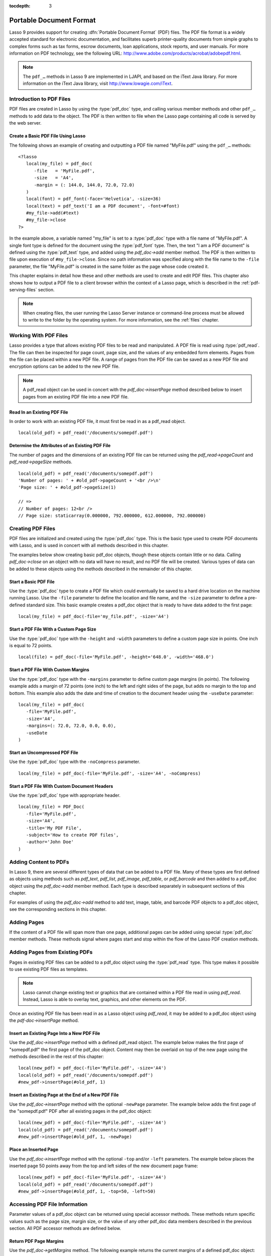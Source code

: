 :tocdepth: 3

.. _pdf:

************************
Portable Document Format
************************

Lasso 9 provides support for creating :dfn:`Portable Document Format` (PDF)
files. The PDF file format is a widely accepted standard for electronic
documentation, and facilitates superb printer-quality documents from simple
graphs to complex forms such as tax forms, escrow documents, loan applications,
stock reports, and user manuals. For more information on PDF technology, see the
following URL: `<http://www.adobe.com/products/acrobat/adobepdf.html>`_.

.. note::
   The ``pdf_…`` methods in Lasso 9 are implemented in LJAPI, and based on the
   iText Java library. For more information on the iText Java library, visit
   `<http://www.lowagie.com/iText>`_.


Introduction to PDF Files
=========================

PDF files are created in Lasso by using the :type:`pdf_doc` type, and calling
various member methods and other ``pdf_…`` methods to add data to the object.
The PDF is then written to file when the Lasso page containing all code is
served by the web server.


Create a Basic PDF File Using Lasso
-----------------------------------

The following shows an example of creating and outputting a PDF file named
"MyFile.pdf" using the ``pdf_…`` methods::

   <?lasso
      local(my_file) = pdf_doc(
         -file   = 'MyFile.pdf',
         -size   = 'A4',
         -margin = (: 144.0, 144.0, 72.0, 72.0)
      )
      local(font) = pdf_font(-face='Helvetica', -size=36)
      local(text) = pdf_text('I am a PDF document', -font=#font)
      #my_file->add(#text)
      #my_file->close
   ?>

In the example above, a variable named "my_file" is set to a :type:`pdf_doc`
type with a file name of "MyFile.pdf". A single font type is defined for the
document using the :type:`pdf_font` type. Then, the text "I am a PDF document"
is defined using the :type:`pdf_text` type, and added using the `pdf_doc->add`
member method. The PDF is then written to file upon execution of
``#my_file->close``. Since no path information was specified along with the file
name to the ``-file`` parameter, the file "MyFile.pdf" is created in the same
folder as the page whose code created it.

This chapter explains in detail how these and other methods are used to create
and edit PDF files. This chapter also shows how to output a PDF file to a client
browser within the context of a Lasso page, which is described in the
:ref:`pdf-serving-files` section.

.. note::
   When creating files, the user running the Lasso Server instance or
   command-line process must be allowed to write to the folder by the operating
   system. For more information, see the :ref:`files` chapter.


Working With PDF Files
======================

Lasso provides a type that allows existing PDF files to be read and manipulated.
A PDF file is read using :type:`pdf_read`. The file can then be inspected for
page count, page size, and the values of any embedded form elements. Pages from
the file can be placed within a new PDF file. A range of pages from the PDF file
can be saved as a new PDF file and encryption options can be added to the new
PDF file.

.. type:: pdf_read
.. method:: pdf_read(-file::string, -password::string= ?)

   Reads an existing PDF file into an object. Requires one parameter ``-file``
   which specifies the name of the PDF file to be read. Optional ``-password``
   parameter specifies the owner's password for the file.

.. member:: pdf_read->pageCount()::integer

   Returns the number of pages in the file.

.. member:: pdf_read->pageSize(page::integer= ?)::staticarray

   Returns the size of a page in the file as a staticarray of width and height.
   Optional integer parameter specifies which page in the PDF to return the size
   of and defaults to the first page.

.. member:: pdf_read->getHeaders()::map
.. member:: pdf_read->getHeaders(name::string)

   Returns a map of header elements from the PDF file, or the value for a
   specified header name.

.. member:: pdf_read->fieldNames()::array

   Returns an array of form elements embedded in the PDF file.

.. member:: pdf_read->fieldType(name::string)

   Returns the type of a single form element. Requires one parameter which is
   the name of the field element to be inspected. Types include "Checkbox",
   "Combobox", "List", "PushButton", "RadioButton", "Text", and "Signature".

.. member:: pdf_read->fieldValue(name::string)

   Returns the value of a single form element. Requires one parameter which is
   the name of the field element to be inspected.

.. member:: pdf_read->setFieldValue(\
         field::string, \
         value::string, \
         -display::string= ?\
      )

   Sets the value of a single form element. Requires two parameters: the name of
   a form element and a new value for the element. Optional ``-display``
   parameter specifies a display string for the element.

.. member:: pdf_read->importFDF(file::string, -noFields= ?, -noComments= ?)
.. member:: pdf_read->importFDF(data::bytes, -noFields= ?, -noComments= ?)

   Merges an FDF file into the current PDF file. Any form elements within the
   file will be populated with the values from the FDF file. Accepts a parameter
   that specifies the path to the FDF file. Alternately, accepts a bytes object
   containing the file data. Optional ``-noFields`` and ``-noComments``
   parameters prevent either fields or comments from being merged.

.. member:: pdf_read->exportFDF(path::string= ?)

   Exports an FDF file from the current PDF file. The FDF file will contain
   values for each of the form elements in the PDF file. If a parameter is
   specified then the FDF file will be written to that path. Otherwise, a byte
   object containing the data for the FDF file will be returned.

.. member:: pdf_read->javaScript()

   Returns the global document JavaScript action for the current PDF file.

.. member:: pdf_read->addJavaScript(script::string)

   Adds a JavaScript action to the current PDF file.

.. member:: pdf_read->save(\
         file::string, \
         -encryptStrong=false, \
         -permissions='', \
         -userPassword='', \
         -ownerPassword=''\
      )

   Saves a copy of the current PDF file. Requires one parameter which specifies
   the path to the file where the PDF file should be saved. Also accepts
   ``-userPassword``, ``-ownerPassword``, ``-encryptStrong``, and
   ``-permissions`` parameters. See the descriptions in the following
   documentation on the :type:`pdf_doc` type for more information about these
   parameters.

.. member:: pdf_read->setPageRange(to::string)

   Selects a range of pages to save into a new PDF file. Multiple ranges can be
   specified separated by commas. Ranges take the form "4-10" to specify a start
   and end page number. Optional "e" or "o" prefixes specify to only select even
   or odd pages. Optional "|bang| " prefix specifies a range of pages that
   should not be included. For example, "o4-10" would select the pages 5, 7, and
   9 while "1-10,!2-9" would select the pages 1 and 10.

.. note::
   A pdf_read object can be used in concert with the `pdf_doc->insertPage`
   method described below to insert pages from an existing PDF file into a new
   PDF file.

.. |bang| unicode:: 0x21
   :trim:


Read In an Existing PDF File
----------------------------

In order to work with an existing PDF file, it must first be read in as a
pdf_read object. ::

   local(old_pdf) = pdf_read('/documents/somepdf.pdf')


Determine the Attributes of an Existing PDF File
------------------------------------------------

The number of pages and the dimensions of an existing PDF file can be returned
using the `pdf_read->pageCount` and `pdf_read->pageSize` methods. ::

   local(old_pdf) = pdf_read('/documents/somepdf.pdf')
   'Number of pages: ' + #old_pdf->pageCount + '<br />\n'
   'Page size: ' + #old_pdf->pageSize(1)

   // =>
   // Number of pages: 12<br />
   // Page size: staticarray(0.000000, 792.000000, 612.000000, 792.000000)


Creating PDF Files
==================

PDF files are initialized and created using the :type:`pdf_doc` type. This is
the basic type used to create PDF documents with Lasso, and is used in concert
with all methods described in this chapter.

.. type:: pdf_doc
.. method:: pdf_doc(...)

   Initializes a PDF file. Uses optional parameters that set the basic
   specifications for the file being created. Data is added to the object using
   member methods, which are described throughout this chapter. The table below
   outlines the optional parameters that can be passed to a `pdf_doc` creator
   method.

   :param -file:
      Defines the file name and path of the PDF file. If omitted, the PDF
      file is created in RAM (see the :ref:`pdf-serving-files` section for more
      information). If a file name is specified without a folder path, the file
      is created in the same location as the Lasso page containing the ``pdf_…``
      methods.
   :param -size:
      Define the page size of the file. Values for this parameter are standard
      print sizes, and can be "A0", "A1", "A2", "A3", "A4", "A5", "A6", "A7",
      "A8", "A9", "A10", "B0", "B1", "B2", "B3", "B4", "B5", "ARCH_A", "ARCH_B",
      "ARCH_C", "ARCH_D", "ARCH_E", "FLSA", "FLSE", "HALFLETTER", "LEDGER",
      "LEGAL", "LETTER", "NOTE", and "TABLOID". Defaults to "A4". Optional.
   :param -height:
      Defines a custom page height for the file. Accepts an integer value which
      represents the size in points. This can be used in combination with the
      ``-width`` parameter instead of the ``-size`` parameter. Optional.
   :param -width:
      Defines a custom page width for the file. Requires an integer value which
      represents the size in points. This can be used in combination with the
      ``-height`` parameter instead of the ``-size`` parameter. Optional.
   :param -margins:
      Defines the margin size for the page. Requires an array of four decimal
      values which define the left, right, top, and bottom margins for the page
      ( :samp:`{left}, {right}, {top}, {bottom}` ). Optional.
   :param -color:
      Defines the initial text color of the PDF file. Requires a hex color
      string. Defaults to "#000000" if not specified. Optional.
   :param -useDate:
      Adds the current date and time to the document header. Optional.
   :param -noCompress:
      Produces a PDF without compression to allow PDF code to be viewed. PDF
      files are compressed by default if not used. Optional.
   :param -pageNo:
      Sets the starting page number for the PDF file. Requires an integer value,
      which is the page number of the first page. Optional.
   :param -pageHeader:
      Sets text that will be displayed at the top of each page in the PDF.
      Requires a text string as a value. Optional.
   :param 'Header'='Content':
      Adds defined document headers to the PDF file. ``'Header'`` is replaced
      with the name of the document header (e.g. ``Title``, ``Author``), and
      ``'Content'`` is replaced with the header value. Optional.
   :param -userPassword:
      Specifies a password that will be required to open the resulting PDF in a
      reader application including Adobe Reader, Preview, etc. The file will be
      encrypted if this parameter is specified. Optional.
   :param -ownerPassword:
      Specifies a password that will be required to open the resulting PDF in
      an editor including Acrobat Pro, Lasso's ``pdf_read`` type, etc. The file
      will be encrypted if this parameter is specified. Optional.
   :param -encryptStrong:
      If specified then strong 128-bit encryption is used rather than 40-bit
      encryption. Note, encryption will only be performed if either
      ``-userPassword`` or ``-ownerPassword`` is specified. Optional.
   :param -permissions:
      A comma-delimited list of permissions for the PDF file. Values include
      "Print", "Modify", "Copy", or "Annotate". Four additional options are
      available only if ``-encryptStrong`` is used: "FillIn", "Assemble",
      "ScreenReader", and "DegradedPrint". Optional.

The examples below show creating basic pdf_doc objects, though these objects
contain little or no data. Calling `pdf_doc->close` on an object with no data
will have no result, and no PDF file will be created. Various types of data can
be added to these objects using the methods described in the remainder of this
chapter.


Start a Basic PDF File
----------------------

Use the :type:`pdf_doc` type to create a PDF file which could eventually be
saved to a hard drive location on the machine running Lasso. Use the ``-file``
parameter to define the location and file name, and the ``-size`` parameter to
define a pre-defined standard size. This basic example creates a pdf_doc object
that is ready to have data added to the first page::

   local(my_file) = pdf_doc(-file='my_file.pdf', -size='A4')


Start a PDF File With a Custom Page Size
----------------------------------------

Use the :type:`pdf_doc` type with the ``-height`` and ``-width`` parameters to
define a custom page size in points. One inch is equal to 72 points. ::

   local(file) = pdf_doc(-file='MyFile.pdf', -height='648.0', -width='468.0')


Start a PDF File With Custom Margins
------------------------------------

Use the :type:`pdf_doc` type with the ``-margins`` parameter to define custom
page margins (in points). The following example adds a margin of 72 points (one
inch) to the left and right sides of the page, but adds no margin to the top and
bottom. This example also adds the date and time of creation to the document
header using the ``-useDate`` parameter::

   local(my_file) = pdf_doc(
      -file='MyFile.pdf',
      -size='A4',
      -margins=(: 72.0, 72.0, 0.0, 0.0),
      -useDate
   )


Start an Uncompressed PDF File
------------------------------

Use the :type:`pdf_doc` type with the ``-noCompress`` parameter. ::

   local(my_file) = pdf_doc(-file='MyFile.pdf', -size='A4', -noCompress)


Start a PDF File With Custom Document Headers
---------------------------------------------

Use the :type:`pdf_doc` type with appropriate header. ::

   local(my_file) = PDF_Doc(
      -file='MyFile.pdf',
      -size='A4',
      -title='My PDF File',
      -subject='How to create PDF files',
      -author='John Doe'
   )


Adding Content to PDFs
======================

In Lasso 9, there are several different types of data that can be added to a PDF
file. Many of these types are first defined as objects using methods such as
`pdf_text`, `pdf_list`, `pdf_image`, `pdf_table`, or `pdf_barcode` and then
added to a pdf_doc object using the `pdf_doc->add` member method. Each type is
described separately in subsequent sections of this chapter.

.. member:: pdf_doc->add(elm, ...)

   Adds a PDF content object to a file. This can be used to add pdf_text,
   pdf_list, pdf_image, pdf_table, or pdf_barcode objects. If no position
   information is specified then the object is added to the flow of the page,
   otherwise it is drawn at the specified location. Requires one parameter,
   which is the object to be added. Optional parameters are described below.

   :param -align:
      Sets the alignment of the object in the page (``'Left'``, ``'Center'``, or
      ``'Right'``). Defaults to "Left". Works only for ``pdf_image`` and
      ``pdf_barcode`` objects. Optional.
   :param -wrap:
      Keyword parameter specifies that text should flow around the embedded
      object. Works only for ``pdf_image`` and ``pdf_barcode`` objects.
      Optional.
   :param -left:
      Specifies the placement of the object relative to the left side of the
      document. Requires a decimal value, which is the placement offset in
      points. Works only for ``pdf_image`` and ``pdf_barcode`` objects.
      Optional.
   :param -top:
      Specifies the placement of the object relative to the top of the document.
      Requires a decimal value, which is the placement offset in points. Works
      only for ``pdf_image`` and ``pdf_barcode`` objects. Optional.
   :param -height:
      Scales the object to the specified height. Requires a decimal value which
      is the desired object height in points. Works only for ``pdf_image`` and
      ``pdf_barcode`` objects. Optional.
   :param -width:
      Scales the object to the specified width. Requires a decimal value which
      is the desired object width in points. Works only for ``pdf_image`` and
      ``pdf_barcode`` objects. Optional.

For examples of using the `pdf_doc->add` method to add text, image, table, and
barcode PDF objects to a pdf_doc object, see the corresponding sections in this
chapter.

.. member:: pdf_doc->getVerticalPosition()

   Returns the current vertical position where text will next be inserted on the
   page.


Adding Pages
============

If the content of a PDF file will span more than one page, additional pages can
be added using special :type:`pdf_doc` member methods. These methods signal
where pages start and stop within the flow of the Lasso PDF creation methods.

.. member:: pdf_doc->addPage()

   Adds additional blank pages to the pdf_doc object. When used, this method
   ends in the current page and starts a new page. Note that a new page will not
   be added if there is no content on the current page.

   The following example ends a preceding page, and starts a new page::

      #my_file->add('Thus, ends the discussion on page 1.')
      #my_file->addPage
      #my_file->add('On page 2, we will discuss something else.')

.. member:: pdf_doc->addChapter(text::string, -number::integer, -hideNumber= ?)
.. member:: pdf_doc->addChapter(text::pdf_text, -number::integer, -hideNumber= ?)

   Adds a page with a named chapter title (and bookmark) to a pdf_doc object.
   Requires a text string or pdf_text object as a parameter, which specifies the
   chapter title. An additional ``-number`` parameter sets an integer chapter
   number for the chapter. An optional ``-hideNumber`` parameter specifies that
   no number will be shown.

   The following example adds a page with the text "30. Important Chapter" to
   the pdf_doc object with a defined chapter number of 30::

      #my_file->addChapter(pdf_text('Important Chapter'), -number=30)

.. member:: pdf_doc->setPageNumber(page::integer)

   Sets a page number for a new page. Requires an integer value.

   The following example sets a page number of 5 for the current page::

      #my_file->setPageNumber(5)

.. member:: pdf_doc->getPageNumber()::integer

   Returns the current page number.

   The following example returns a page number of 1 when used within the first
   page of the file::

      #my_file->getPageNumber
      // => 1


Adding Pages from Existing PDFs
===============================

Pages in existing PDF files can be added to a pdf_doc object using the
:type:`pdf_read` type. This type makes it possible to use existing PDF files
as templates.

.. note::
   Lasso cannot change existing text or graphics that are contained within a PDF
   file read in using `pdf_read`. Instead, Lasso is able to overlay text,
   graphics, and other elements on the PDF.

Once an existing PDF file has been read in as a Lasso object using `pdf_read`,
it may be added to a pdf_doc object using the `pdf-doc->insertPage` method.

.. member:: pdf_doc->insertPage(pdf::pdf_read, number::integer, ...)

   Inserts a page from a pdf_read object into a pdf_doc object. Requires a
   reference to a pdf_read object, followed by a comma and the number of the
   page to insert. This method has many optional parameters for specifying how
   an existing page should be inserted into a pdf_doc object. These parameters
   are explained below.

   :param -newPage:
      Keyword parameter specifying that the new page should be appended at the
      end of the file. Otherwise the page is drawn over the first page in
      the ``pdf_doc`` object by default.
   :param -top:
      If the page being inserted is shorter than the current pages in the
      ``pdf_doc`` object, this parameter may be used to specify the offset of
      the new page from the top of the current page frame in points.
   :param -left:
      If the page being inserted is not as wide the current pages in the
      ``pdf_doc`` object, this parameter may be used to specify the offset of
      the new page from the left of the current page frame in points.
   :param -width:
      Scales the inserted page by width. Requires either a point width value, or
      a percentage string (e.g. '50%').
   :param -height:
      Scales the inserted page by height. Requires either a point height value,
      or a percentage string (e.g. '50%').


Insert an Existing Page Into a New PDF File
-------------------------------------------

Use the `pdf_doc->insertPage` method with a defined pdf_read object. The example
below makes the first page of "somepdf.pdf" the first page of the pdf_doc
object. Content may then be overlaid on top of the new page using the methods
described in the rest of this chapter::

   local(new_pdf) = pdf_doc(-file='MyFile.pdf', -size='A4')
   local(old_pdf) = pdf_read('/documents/somepdf.pdf')
   #new_pdf->insertPage(#old_pdf, 1)


Insert an Existing Page at the End of a New PDF File
----------------------------------------------------

Use the `pdf_doc->insertPage` method with the optional ``-newPage`` parameter.
The example below adds the first page of the "somepdf.pdf" PDF after all
existing pages in the pdf_doc object::

   local(new_pdf) = pdf_doc(-file='MyFile.pdf', -size='A4')
   local(old_pdf) = pdf_read('/documents/somepdf.pdf')
   #new_pdf->insertPage(#old_pdf, 1, -newPage)


Place an Inserted Page
----------------------

Use the `pdf_doc->insertPage` method with the optional ``-top`` and/or ``-left``
parameters. The example below places the inserted page 50 points away from the
top and left sides of the new document page frame::

   local(new_pdf) = pdf_doc(-file='MyFile.pdf', -size='A4')
   local(old_pdf) = pdf_read('/documents/somepdf.pdf')
   #new_pdf->insertPage(#old_pdf, 1, -top=50, -left=50)


Accessing PDF File Information
==============================

Parameter values of a pdf_doc object can be returned using special accessor
methods. These methods return specific values such as the page size, margin
size, or the value of any other pdf_doc data members described in the previous
section. All PDF accessor methods are defined below.

.. member:: pdf_doc->getMargins()::staticarray

   Returns the current page margins as a staticarray :samp:`(: {left, right,
   top, bottom})`.

.. member:: pdf_doc->getSize()::staticarray

   Returns the current page size as a staticarray of width and height point
   values :samp:`(: {width, height})`.

.. member:: pdf_doc->getColor()::string

   Returns the current color as a hex string.

.. member:: pdf_doc->getHeaders()

   Returns all document headers as a map object in the form
   ``map('header1'='content1', 'header2'='content2', ...)``.

.. member:: pdf_doc->setFont(font::pdf_font)

   Sets a font for all following text. The value is a pdf_font object.


Return PDF Page Margins
-----------------------

Use the `pdf_doc->getMargins` method. The following example returns the current
margins of a defined pdf_doc object::

   #my_file->getMargins
   // => staticarray(72.0, 72.0, 72.0, 72.0)


Return PDF Page Size
--------------------

Use the `pdf_doc->getSize` method. The following example returns the current
sizes of a defined pdf_doc object::

   #my_file->getSize
   // => staticarray(595, 842)


Return PDF Base Font Color
--------------------------

Use the `pdf_doc->getColor` method. The following example returns the base font
color of a defined pdf_doc object::

   #my_file->getColor
   // => #333333


Saving PDF Files
================

Once a pdf_doc object has been filled with the desired content, the
`pdf_doc->close` method must be used to signal that the PDF file is finished and
is ready to be written to file or served to a visitor's browser.

.. member:: pdf_doc->close()

   Closes a pdf_doc object and commits it to file after all desired data has
   been added to it. Additional data may not be added to the specified object
   after this method is called.


Close a PDF File
----------------

Use the `pdf_doc->close` method after all desired modifications have been
performed on the pdf_doc object. ::

   local(my_file) = pdf_doc(
      -file='MyFile.pdf',
      -size='A4',
      -margins=(: 144.0, 144.0, 72.0, 72.0)
   )
   local(font) = pdf_font(-face='Helvetica', -size=36)
   local(text) = pdf_text('I am a PDF document', -font=#font)
   #my_file->add(#text)
   #my_file->close


.. _pdf-creating-text-content:

Creating Text Content
=====================

Text content is the most basic type of data within a PDF file. PDF text is first
defined as a pdf_text object, and then added to a pdf_doc object using the
`pdf_doc->add` method.

A pdf_text object may be positioned within the current PDF page using the
``-left`` and ``-top`` parameters of the `pdf_doc->add` method. Otherwise, if no
positioning parameters are specified, the text will be added to the top left
corner of the page by default.


.. _pdf-using-fonts:

Using Fonts
-----------

Before adding text, it is important to first define the font and style for the
text to determine how it will appear. This is done using the :type:`pdf_font`
type.

.. type:: pdf_font
.. method:: pdf_font(\
      -face= ?, \
      -file= ?, \
      -size= ?, \
      -color= ?, \
      -encoding::string= ?, \
      -embed= ?\
   )

   Stores all the specifications for a font style. This includes font family,
   size, style, and color. Parameters are used with the `pdf_font` creator
   method that define the font family, size, color, and specifications. The
   following parameters may be used with the `pdf_font` creator method.

   :param -face:
      Specifies the font by its family name. Allowed font names are "Courier",
      "Courier-Bold", "Courier-Oblique", "Courier-BoldOblique", "Helvetica",
      "Helvetica-Bold", "Helvetica-Oblique", "Helvetica-BoldOblique", "Symbol",
      "Times-Roman", "Times-Bold", "Times-Italic", "Times-BoldItalic", and
      "ZapfDingbats". Optional.
   :param -file:
      Uses a font from a local font file. The file name and path to the font
      must be specified (e.g. "/Fonts/Courier.ttf"). This parameter may be used
      instead of the ``-face`` parameter. Optional.
   :param -size:
      Sets the font size in points. Requires an integer point value as a
      parameter (e.g. "14"). Optional.
   :param -color:
      Sets the font color. Requires a hex color string as a parameter (e.g
      "#550000"). Defaults to "#000000" if not specified. Optional.
   :param -encoding:
      Sets the desired font encoding. The font encoding defaults to "CP1252" if
      not specified. TrueType fonts can be asked to return an array of supported
      encodings via the ``pdf_font->getSupportedEncodings`` method. Optional.
   :param -embed:
      Embeds the fonts used within the PDF file as opposed to relying on the
      client PDF reader for font information. Optional.

The following examples show how to set variables as pdf_font objects that define
the font styles to be used with a pdf_text object.


Set a Basic Font Style
^^^^^^^^^^^^^^^^^^^^^^

Set a variable as a pdf_font object. The following example sets a font style to
be a standard "Helvetica" font with a size of "14" points. The font color is
also set to green::

   local(my_font) = pdf_font(-face='Helvetica', -size=14, -color='#005500')

Individual parameters may be viewed and changed in a pdf_font object using
:type:`pdf_font` member methods. These parameters are most useful for retrieving
and setting information about a pdf_font object that was defined using the
``-file`` parameter, and are summarized below.

.. member:: pdf_font->setFace(face::string)

   Changes the font face of the pdf_font object to one of the allowed font
   names.

.. member:: pdf_font->setColor(color::string)
.. member:: pdf_font->setColor(color::pdf_color)

   Changes the font color of the pdf_font object.

.. member:: pdf_font->setSize(size::integer)

   Changes the font size of the pdf_font object.

.. member:: pdf_font->setEncoding(encoding::string)

   Changes the encoding of the pdf_font object.

.. member:: pdf_font->setUnderline(on::boolean=true)

   Sets or unsets the pdf_font object style to underlined.

.. member:: pdf_font->setBold(on::boolean=true)

   Sets or unsets the pdf_font object style to bold.

.. member:: pdf_font->setItalic(on::boolean=true)

   Sets or unsets the pdf_font object style to italic.

.. member:: pdf_font->getFace()

   Returns the current font face of a pdf_font object.

.. member:: pdf_font->getColor()

   Returns the current font color of a pdf_font object.

.. member:: pdf_font->getSize()

   Returns the current font size of a pdf_font object.

.. member:: pdf_font->getEncoding()

   Returns the current encoding of a pdf_font object.

.. member:: pdf_font->getPSFontName()

   Returns the exact PostScript font name of the current font of a pdf_font
   object, e.g. "AdobeCorIDMinBd".

.. member:: pdf_font->isTrueType()

   Returns "true" if the current font is a TrueType font.

.. member:: pdf_font->getSupportedEncodings()

   Returns an array of all supported encodings for a current TrueType font face,
   e.g. "array('1252 Latin 1','1253 Greek')".

.. member:: pdf_font->getFullFontName()

   Returns the full TrueType name of the current font of a pdf_font object (e.g.
   "Comic Sans", "MS Negreta").

.. member:: pdf_font->textWidth(text::string)

   Returns an integer value representing how wide (in pixels) the text would be
   using the current pdf_font object. Requires a string value that is the text
   for which the width is desired.


Change a Font Face
^^^^^^^^^^^^^^^^^^

Use the `pdf_font->setFace` method. The following example sets a defined
pdf_font object to a standard "Courier" font::

   #my_font->setFace('Courier')


Change a Font Color
^^^^^^^^^^^^^^^^^^^

Use the `pdf_font->setColor` method. The following example sets a defined
pdf_font object to the color red::

   #my_font->setColor('#990000')


Underline a Font
^^^^^^^^^^^^^^^^

Use the `pdf_font->setUnderline` method. The following example sets a predefined
pdf_font object to use an underlined style::

   #my_font->setUnderline


Return a Font Face
^^^^^^^^^^^^^^^^^^

Use the `pdf_font->getFace` method. The following example returns the current
font face of a defined pdf_font object::

   #my_font->getFace
   // => Courier


Return a Font Encoding
^^^^^^^^^^^^^^^^^^^^^^

Use the `pdf_font->getEncoding` method. The following example returns the
encoding of the current font face of a defined pdf_font object::

   #my_font->getEncoding
   // => Cp1252


Adding Text
-----------

PDF text content is constructed using the :type:`pdf_text` type, which is then
added to a pdf_doc object using the `pdf_doc->add` method. The `pdf_text`
constructor method and parameters are described below.

.. type:: pdf_text
.. method:: pdf_text(text::string, ...)

   Creates a text object to be added to a pdf_doc object. The constructor method
   requires the text string to be added to the PDF file as the first parameter.
   Optional parameters are listed below.

   :param -type:
      Specifies the text type. This can be "Chunk", "Phrase", or "Paragraph".
      Different parameters are available for each of these types, as described
      below. Defaults to the "Paragraph" type if no ``-type`` parameter is
      specified. Optional.
   :param -color:
      Sets the font color. Requires a hex color string as a parameter (e.g.
      "#550000"). Defaults to "#000000" if not specified. Optional.
   :param -backgroundColor:
      Sets the text background color. Require a hex color string as a parameter
      (e.g. "#550000"). Optional.
   :param -underline:
      Keyword parameter underlines the text. Optional.
   :param -textRise:
      Sets the baseline shift for superscript. Requires a decimal value that
      specifies the text rise in points. Optional.
   :param -font:
      Sets the font for the specified text. The value is a ``pdf_font`` object,
      which is described in the :ref:`pdf-using-fonts` section. The font
      defaults to the current inherited font if no ``-font`` parameter is
      specified. Optional.
   :param -anchor:
      Links the specified text to a URL. The value of the parameter is the URL
      string (e.g. :ref:`!http://www.example.com`). Optional.
   :param -name:
      Sets the name of an anchor destination within a page. The value of the
      parameter is the anchor name (e.g. "Name" ). Optional.
   :param -goTo:
      Links the specified text to a local anchor destination to go to. The value
      of the parameter is the local anchor name (e.g. "Name"). Optional.
   :param -file:
      Links the specified text to a PDF file. The value of the parameter is a
      PDF file name (e.g. "Somefile.pdf"). The ``-goTo`` parameter can be used
      concurrently to specify an anchor name within the destination file.
      Optional.
   :param -leading:
      Sets the leading space in points (the space above each line of text),
      requires a decimal value. For "Phrase" and "Paragraph" types only.
   :param -align:
      Sets the alignment of the text in the page (``'Left'``, ``'Center'``, or
      ``'Right'``). Optional.
   :param -indentLeft:
      Sets the left indent of the text object. Requires a decimal value which is
      the number of points to indent the text. Optional. Available for
      "Paragraph" types only.
   :param -indentRight:
      Sets the right indent of the text object. Requires a decimal value which
      is the number of points to indent the text. Optional. Available for
      "Paragraph" types only.

The following examples show how to add text to a defined PDF variable named
"my_file" that has been initialized previously using the `pdf_doc` method.


Add a Chunk of Text
^^^^^^^^^^^^^^^^^^^

Use the :type:`pdf_text` type with the ``-type='Chunk'`` parameter. The
following example adds the text "LassoSoft" to the pdf_doc object with a
predefined font. The text is positioned in the top left corner of the page by
default::

   local(text) = pdf_text('LassoSoft', -type='Chunk', -Font=#my_font)
   #my_file->add(#text)


Add a Paragraph of Text
^^^^^^^^^^^^^^^^^^^^^^^

Use the :type:`pdf_text` type with the ``-type='Paragraph'`` parameter. The
following example adds three sentences of text to the pdf_doc object with a
predefined font::

   local(text) = pdf_text(
      'The mysterious file cabinet in orbit has been successfully lassoed. The \
         file cabinet had been traveling at a velocity of 300 meters per \
         second. Top scientists suspect that the cabinet had been in orbit for \
         some time.',
      -type='Paragraph',
      -font=#my_font,
      -leading=10.0,
      -indentLeft=20.0
   )
   #my_file->add(#text)


Add a Linked Phrase
^^^^^^^^^^^^^^^^^^^

Use the :type:`pdf_text` type with the ``-anchor`` parameter. The following
example adds the text "Click here to go somewhere" to the pdf_doc object with a
predefined font, and links the phrase to :ref:`!http://www.example.com`::

   local(text) = pdf_text(
      'Click here to go somewhere',
      -type='Chunk',
      -font=#my_font,
      -anchor='http://www.example.com',
      -underline
   )
   #my_file->add(#text, -left=100.0, -top=100.0)


Adding Floating Text
--------------------

Instead of adding text to the flow of the page, text can also be positioned on a
page using the `pdf_doc->drawText` method. The `pdf_doc->drawText` method
accepts coordinates that allow the text to be placed at an absolute position on
the page.

.. member:: pdf_doc->drawText(text::string, \
      -font= ?, \
      -alignment= ?, \
      -leading::decimal= ?, \
      -rotate::decimal= ?, \
      -left::integer= ?, \
      -top::integer= ?, \
      -width::integer= ?, \
      -height::integer= ?\
   )

   Adds specified text that is positioned on a page using point coordinates. An
   optional ``-leading`` parameter (decimal value) sets the text leading space
   in points (the space above each line of the text). A ``-left`` parameter
   specifies the placement of the left side of the text from the left side of
   the page in points, and a ``-top`` parameter specifies the placement of the
   bottom of the image from the bottom of the page in points (decimal value).

   .. note::
      The `pdf_doc->drawText` method is a graphics operation. It relies on the
      fill color set using the `pdf_doc->setColor` method. The color of the
      ``-font`` parameter will not be recognized.


Add Floating Text
^^^^^^^^^^^^^^^^^

Use the `pdf_doc->drawText` method. The following example adds the text "Some
floating text" to the pdf_doc object with a predefined font at the coordinates
specified in the ``-top`` and ``-left`` parameters. The coordinates represent
the distance in points from the lower and left sides of the page::

    #my_file->drawText('Some floating text',
      -font=#my_font,
      -left=144.0,
      -top=480.0
   )


Adding Lists
------------

A list of items can be constructed using the :type:`pdf_list` type, which can be
added to a pdf_doc object. The `pdf_list` constructor method and parameters are
described below.

.. type:: pdf_list
.. method:: pdf_list(...)

   Creates a list object to be added to a pdf_doc object. Text list items are
   added to this object using the `pdf_list->add` method. Optional parameters
   for this object are described in the table below.

   :param -format:
      Specifies whether the list is numbered, lettered, or bulleted. Requires a
      value of ``'Number'``, ``'Letter'``, ``'Bullet'``. Defaults to
      "Bullet" if no ``-format`` parameter is specified. Optional.
   :param -bullet:
      Specifies a custom character to use as the bullet character. Requires a
      character as a parameter (e.g. ``'x'``). Defaults to the empty string if
      not specified. Optional.
   :param -indent:
      Sets the space between the bullet and the list item. Requires a decimal or
      integer parameter which is the width of the indentation in points.
      Optional.
   :param -font:
      Sets the font for the specified text. The value is a `pdf_font` object,
      which is described in the :ref:`pdf-using-fonts` section. The font
      defaults to the current inherited font if no ``-font`` parameter is
      specified.
   :param -align:
      Sets the alignment of the list in the page (``'Left'``, ``'Center'``, or
      ``'Right'``). Optional.
   :param -color:
      Sets the font color. Requires a hex color string as a parameter (e.g
      ``'#550000'``). Defaults to "#000000" if not used. Optional.
   :param -backgroundColor:
      Sets the text background color. Require a hex color string as a parameter
      (e.g. ``'#550000'``). Optional.
   :param -leading:
      Sets the list leading space in points (the space above
      each line of text), requires a decimal value. Optional.

.. member:: pdf_list->add(text::string)
.. member:: pdf_list->add(text::pdf_text)

   Add objects to the list. Requires a text string or a pdf_text object as a
   parameter.


Add a Numbered List
^^^^^^^^^^^^^^^^^^^

Use the :type:`pdf_list` type with the ``-format='Number'`` parameter to define
the list, and the `pdf_list->add` method to add items to the list. The example
below creates a numbered list with three items::

   local(list) = pdf_list(-format='Number', -align='Center', -font=#my_font)
   #list->add('This is item one')
   #list->add('This is item two')
   #list->add('This is item three')
   #my_file->add(#list)


Add a Bulleted List
^^^^^^^^^^^^^^^^^^^

Use the :type:`pdf_list` type with the ``-format='Bullet'`` parameter to define
the list, and the `pdf_list->add` method to add items to the list. The example
below adds a bulleted list with four items, where a hyphen (``-``) is used as
the bullet character::

   local(list) = pdf_list(-format='Bullet', -bullet='-', -font=#my_font)
   #list->add('This is item one')
   #list->add('This is item two')
   #list->add('This is item three')
   #list->add('This is item four')
   #my_file->add(#list)


Special Characters
------------------

When adding text to a pdf_doc object, special characters can be used to
designate lines breaks, tabs, and more. These characters are summarized in the
table below.

.. tabularcolumns:: |l|L|

.. _pdf-special-characters:

.. table:: Special Characters

   ========= ===================================================================
   Character Description
   ========= ===================================================================
   ``\n``    Line break (OS X and Linux)
   ``\r\n``  Line break (Windows)
   ``\t``    Tab
   ``\"``    Double quote
   ``\'``    Single quote
   ``\\``    Backslash
   ========= ===================================================================


Use Special Characters in a Text String
^^^^^^^^^^^^^^^^^^^^^^^^^^^^^^^^^^^^^^^

The following example shows how to use special characters within a pdf_doc text
object::

   #my_file->add('\\ \t \'Single Quotes\', \"Double Quotes\" ')


Creating and Using Forms
========================

Forms can be created in PDF files for submitting information to a website. PDF
forms use the same attributes as HTML forms, making them useful for submitting
information to a website in place of an HTML form. This section describes how to
create form elements within a PDF file, and also how PDF forms can be used to
submit data to a Lasso-enabled database.

.. note::
   Due to the iText implementation of PDF support in Lasso 9, PDF files created
   may contain only one form.


Creating Forms
--------------

Form elements are created in pdf_doc objects using :type:`pdf_doc` form member
methods which are described below.

.. member:: pdf_doc->addTextField(\
      name::string, \
      value::string, \
      -left, \
      -top, \
      -width, \
      -height, \
      -font= ?\
   )

   Adds a text field to a form. Requires the first parameter to specify the name
   of the text field, and the second parameter to specify the default value
   entered. An optional ``-font`` parameter can be used to specify a pdf_font
   object for the font of the text.

.. member:: pdf_doc->addPasswordField(\
      name::string, \
      value::string, \
      -left, \
      -top, \
      -width, \
      -height, \
      -font= ?\
   )

   Adds a password field to a form. Requires the first parameter to specify the
   name of the password field, and the second parameter to specify the default
   value entered. An optional ``-font`` parameter can be used to specify a
   pdf_font object for the font of the text.

.. member:: pdf_doc->addTextArea(\
      name::string, \
      value::string, \
      -left, \
      -top, \
      -width, \
      -height, \
      -font= ?\
   )

   Adds a text area to a form. Requires the first parameter to specify the name
   of the text area, and the second parameter to specify the default value
   entered. An optional ``-font`` parameter can be used to specify a pdf_font
   object for the font of the text.

.. member:: pdf_doc->addCheckBox(\
      name::string, \
      value::string, \
      -left, \
      -top, \
      -width, \
      -height, \
      -checked::boolean= ?\
   )

   Adds a checkbox to a form. Requires the first parameter to specify the name
   of the checkbox, and the second parameter to specify the value for the
   checkbox. An optional ``-checked`` parameter specifies that the checkbox is
   checked by default.

.. member:: pdf_doc->addRadioGroup(name::string)

   Adds a radio button group to a form. Requires a parameter specifying the name
   of the radio button group. Radio buttons must be assigned to the group using
   the `pdf_doc->addRadioButton` method.

.. member:: pdf_doc->addRadioButton(\
      group::string, \
      value::string, \
      -left, \
      -top, \
      -width, \
      -height\
   )

   Adds a radio button to a form. Requires the first parameter to specify the
   name of the radio button group, and the second parameter to specify the value
   of the radio button.

.. member:: pdf_doc->addComboBox(\
      name::string, \
      values::trait_forEach, \
      -default::string= ?, \
      -editable::boolean= ?, \
      -left, \
      -top, \
      -width, \
      -height, \
      -font= ?\
   )

   Adds a drop-down menu to a form. Requires the first parameter to specify the
   name of the drop-down menu, and the second parameter to specify the array of
   values contained in the menu ``(: 'Value1', 'Value2')``. Optionally, the
   array passed as the second parameter can contain a pair for each value. The
   first element in the pair is the value to be used upon form submission, and
   the second element is the human-readable label to be used for display only.

   An optional ``-default`` parameter specifies the name of a default value
   to select. An optional ``-editable`` parameter specifies that the user may
   edit the values on the menu. An optional ``-font`` parameter can be used to
   specify a pdf_font object for the font of the text.

.. member:: pdf_doc->addSelectList(\
      name::string, \
      values::trait_forEach, \
      -default='', \
      -left, \
      -top, \
      -width, \
      -height, \
      -fone = ?\
   )

   Adds a select list to a form. Requires the first parameter to specify the
   name of the select list, and the second parameter to specify the array of
   values contained in the select list ``(: 'Value1', 'Value2')``. Optionally,
   the array passed as the second parameter can contain a pair for each value.
   The first element in the pair is the value to be used upon form submission,
   and the second element is the human-readable label to be used for display
   only.

   An optional ``-default`` parameter specifies the name of a default value to
   select. An optional ``-font`` parameter can be used to specify a pdf_font
   object for the font of the text.

.. member:: pdf_doc->addHiddenField(name::string, value::string)

   Adds a hidden field to a form. Requires the first parameter to specify the
   name of the hidden field and the second parameter to specify the default
   value entered.

.. member:: pdf_doc->addSubmitButton(\
      name::string, \
      caption::string, \
      value::string, \
      url::string, \
      -left, \
      -top, \
      -width, \
      -height, \
      -font= ?\
   )

   Adds a submit button to a form. Also specifies the URL to which the form data
   will be submitted. Requires the first parameter to specify the name of the
   button. The second parameter specifies a caption (displayed name) for the
   button. The third parameter is the value for the submit button, and the
   fourth parameter specifies the URL of the response page. An optional
   ``-font`` parameter can be used to specify a pdf_font object for the font of
   the text.

.. member:: pdf_doc->addResetButton(\
      name::string, \
      caption::string, \
      value::string, \
      -left, \
      -top, \
      -width, \
      -height, \
      -font= ?\
   )

   Adds a reset button to a form. Requires the first parameter to specify the
   name of the button, the second parameter specifies a caption (displayed name)
   for the button, and the third parameter specfies the value for the button. An
   optional ``-font`` parameter can be used to specify a pdf_font object for the
   font of the text.

.. note::
   **Field Label**

   With the exception of the `pdf_doc->addSubmitButton` and
   `pdf_doc->addResetButton` methods, no form input element methods include
   captions or labels with the field elements. Field captions and labels can be
   applied using the `pdf_text` and `pdf_doc->add` methods to position text
   appropriately. See the :ref:`pdf-creating-text-content` section for more
   information.

.. note::
   All :type:`pdf_doc` form member methods, with the exception of
   `pdf_doc->addHiddenField` and `pdf_doc->addRadioButtonGroup`, require
   placement parameters for specifying the exact positioning of form elements
   within a page. These parameters are summarized in the table
   :ref:`pdf-form-placement`.

.. tabularcolumns:: |l|L|

.. _pdf-form-placement:

.. table:: Form Placement Parameters

   =========== =================================================================
   Parameter   Description
   =========== =================================================================
   ``-left``   Specifies the placement of the left side of the form element from
               the left side of the current page in points. Requires a decimal
               value.
   ``-top``    Specifies the placement of the bottom of the form element from
               the bottom of the current page in points. Requires a decimal
               value.
   ``-width``  Specifies the width of the form element in points. Requires a
               decimal value.
   ``-height`` Specifies the height of the form element in points. Requires a
               decimal value.
   =========== =================================================================


Add a Text Field
^^^^^^^^^^^^^^^^

Use the `pdf_doc->addTextField` method. The example below adds a field named
"Field_Name" that has "Some Text" entered by default. The field size is "144.0"
points (two inches) wide and "36.0" points high::

   #my_file->addTextField(
      'Field_Name',
      'Some Text',
      -font=#my_font,
      -left=72.0, -top=350.0, -width=144.0, -height=36.0
   )


Add a Text Area
^^^^^^^^^^^^^^^

Use the `pdf_doc->addTextArea` method. The example below adds a text area
named "Field_Name" that has the text "Insert default text here" entered by
default. The field size is "144.0" points wide and "288.0" points high::

   #my_file->addTextArea(
      'Field_Name',
      'Insert default text here',
      -font=#my_font,
      -left=72.0, -top=300.0, -width=144.0, -height=288.0
   )


Add a Checkbox
^^^^^^^^^^^^^^

Use the `pdf_doc->addCheckbox` method. The example below adds a field named
"Field_Name" with a checked value of "Checked_Value" that is checked by default.
The checkbox is "4.0" points wide and "4.0" points high, and is positioned
"272.0" points from the bottom and left sides of the page::

   #my_file->addCheckBox(
      'Field_Name',
      'Checked_Value',
      -Checked,
      -left=272.0, -top=272.0, -width=4.0, -height=4.0
   )


Add a Group of Radio Buttons
^^^^^^^^^^^^^^^^^^^^^^^^^^^^

Use the `pdf_doc->addRadioGroup` and `pdf_doc->addRadioButton` methods. The
example below adds a radio button group named "Group_Name" and adds two radio
buttons with the values of "Yes" and "No". The radio buttons are "6.0" points
wide and "6.0" points high each::

   #my_file->addRadioGroup('Group_Name')
   #my_file->addRadioButton(
      'Group_Name',
      -value='Yes',
      -left=72.0, -top=372.0, -width=6.0, -height=6.0
   )
   #my_file->addRadioButton(
      'Group_Name',
      -Value='No',
      -left=90.0, -top=372.0, -width=6.0, -height=6.0
   )

.. note::
   If the `pdf_doc->addRadioGroup` method is not used, then radio buttons will
   not appear in the form.


Add an Editable Drop-Down Menu
^^^^^^^^^^^^^^^^^^^^^^^^^^^^^^

Use the `pdf_doc->addComboBox` method. The example below adds a drop-down menu
named "Menu_Name" with the values "One", "Two", "Three", and "Four" as menu
values. The value "One" is selected by default, and an ``-editable`` parameter
allows the users to edit the values if desired. The drop-down menu size is
"144.0" points wide and "36.0" points high::

   #my_file->addComboBox(
      'List_Name',
      (: 'One', 'Two', 'Three', 'Four'),
      -default='One',
      -editable,
      -left=72.0, -top=272.0, -width=144.0, -height=36.0
   )


Add a Drop-Down Menu with Different Displayed Values
^^^^^^^^^^^^^^^^^^^^^^^^^^^^^^^^^^^^^^^^^^^^^^^^^^^^

Use the `pdf_doc->addComboBox` method whose values are each pairs. The example
below adds a drop-down menu named "Menu_Name" with the values "1", "2", "3", and
"4" as submittable menu values, but displays the names "One", "Two", "Three",
and "Four" for each value. No value is selected by default::

   #my_file->addComboBox(
      'List_Name',
      (: pair(1='One'),
         pair(2='Two'),
         pair(3='Three'),
         pair(4='Four')
      ),
      -left=72.0, -top=272.0, -width=144.0, -height=36.0
   )


Add a Select List
^^^^^^^^^^^^^^^^^

Use the `pdf_doc->addSelectList` methods. The example below adds a select list
named "List_Name" with the values "One", "Two", "Three", and "Four" as list
items. The select list is "144.0" points wide and "288.0" points high, and is
positioned "72.0" points from the bottom and left sides of the page::

   #my_file->addSelectList(
      'List_Name',
      (: 'One', 'Two', 'Three', 'Four'),
      -default='One',
      -left=72.0, -top=72.0, -width=144.0, -height=288.0
   )


Add a Hidden Field
^^^^^^^^^^^^^^^^^^

Use the `pdf_doc->addHiddenField` method. The example below adds a hidden field
named "Field_Name" with a value of "Hidden_Value" to a pdf_doc object named
"my_file". No placement coordinates are needed because the field is not
displayed on the page::

   #my_file->addHiddenField('Field_Name', 'Some_Value')


Add a Submit Button
^^^^^^^^^^^^^^^^^^^

Use the `pdf_doc->addSubmitButton` method. The example below adds a submit
button named "Button_Name" with a value of "Submitted_Value". A caption
parameter specifies the displayed name of the button, which is "Submit This
Form". The URL parameter specifies that the user will be taken to
:ref:`!http://www.example.com/responsepage.lasso` when the button is selected in
the form::

   #my_file->addSubmitButton(
      'Button_Name',
      'Submit This Form',
      'Submitted_Value',
      'http://www.example.com/responsepage.lasso',
      -left=72.0, -top=72.0, -width=144.0, -height=36.0
   )


Add a Reset Button
^^^^^^^^^^^^^^^^^^

Use the `pdf_doc->addResetButton` method. The example below adds a reset button
named "Button_Name" with a value of "Reset_Value". The caption parameter
specifies the displayed name of the button, which is "Reset This Form"::

   #my_file->addResetButton(
      'Button_Name',
      'Reset This Form',
      'Reset_Value',
      -left=72.0, -top=72.0, -width=144.0, -height=36.0
   )


Submitting Form Data to Lasso-Enabled Databases
-----------------------------------------------

Using Lasso 9 Server, one has the ability to submit data from a PDF form to a
Lasso-enabled site to interact with a database. PDF forms may be used in the
same way as HTML forms to submit request parameters to a Lasso response page,
where database actions can occur via an `inline` method.


Submit Information to a Database Using a PDF Form
^^^^^^^^^^^^^^^^^^^^^^^^^^^^^^^^^^^^^^^^^^^^^^^^^

#. In the "form.lasso" page, name the PDF form fields to correspond to the names
   of fields in the desired database. The names of these fields will be used in
   the inline method in the Lasso response page. ::

      local(my_file) = pdf_doc(-file='form.pdf', -size='A4')
      local(my_font) = pdf_font(-face='Helvetica', -size=12)
      #my_file->drawText('First Name:', -font=#my_font, -left=80.0, -top=60.0)
      #my_file->drawText('Last Name:' , -font=#my_font, -left=80.0, -top=60.0)
      #my_file->addTextField(
         'First Name',
         'Enter First Name',
         -left=144.0, -top=72.0, -width=144.0, -height=36.0
      )
      #my_file->addTextField(
         'Last Name',
         'Enter Last Name',
         -left=144.0, -top=92.0, -width=144.0, -height=36.0
      )

#. Create a submit button in the "form.lasso" page that contains the name and
   URL of the Lasso response page. ::

      #my_file->addSubmitButton(
         'Search',
         'Click here to Search',
         'Search',
         'http://www.example.com/response.lasso',
         -font=#my_font,
         -left=144.0, -top=122.0, -width=80.0, -height=36.0
      )
      #my_file->close

   After the pdf_doc object is closed and executed on the server, a "form.pdf"
   file will be created with the form.

#. In the "response.lasso" page, create an `inline` method that uses the
   action parameters passed from the PDF form to perform a database action.
   This example performs a search on the "Contacts" database using the
   ``First_Name`` and ``Last_Name`` parameters passed from the PDF form. ::

      [inline(
         -search,
         -database='Contacts',
         -table='People',
         -keyField='ID',
         'First_Name'=web_request->param('First_Name'),
         'Last_Name'=web_request->param('Last_Name')
      ]
         There were [found_count] record(s) found in the People table.
         [records]
             [field('First_Name')] [field('Last_Name')]
         [/records]
      [/inline]

   If the user of the PDF form entered "Jane" for the first name and "Doe" for
   the last name, then the following results would be returned::

      // =>
      // There were 1 record(s) found in the People table.
      // Jane Doe

   You could also use this method to update data in a database.


Creating Tables
===============

Tables can be created in PDF files for displaying data. These are created using
the :type:`pdf_table` type and added to a PDF object using :type:`pdf_doc`
member methods, which are described in this section.


Defining Tables
---------------

Tables for organizing data can be defined for use in a PDF file using the
:type:`pdf_table` type. Objects of this type are added to a pdf_doc object.

.. type:: pdf_table
.. method:: pdf_table(cols::integer, rows::integer, ...)

   Creates a table to be placed in a PDF. Uses parameters that set the basic
   specifications of the table to be created. The first parameter is required
   and specifies the number of columns in the table. The second parameter is
   also required and specifies the number of rows in the table. Below is a list
   of optional parameters for the `pdf_table` constructor method.

   :param -spacing:
      Specifies the spacing around a table cell. Defaults to "0" (no spacing)
      if not specified. Optional.
   :param -padding:
      Specifies the padding within a table cell. Defaults to "0" (no padding)
      if not specified. Optional.
   :param -width:
      Specifies the width of the table as a percentage of the current page
      width. Defaults to the width of the cell text plus spacing, padding, and
      borders if not specified. Optional.
   :param -borderWidth:
      Specifies the border width of the table in points. Requires a decimal
      value. Optional.
   :param -borderColor:
      Specifies the border color of the table. Requires a hex color string (e.g.
      ``'#000000'``). Optional.
   :param -backgroundColor:
      Specifies the background color of the table. Requires a hex color string
      (e.g. ``'#CCCCCC'``). Optional.
   :param -colWidth:
      Sets the column width for each column in the table. Requires an array of
      decimals representing the width percentage of each column. Optional.

Member methods can be used to set additional specifications for a pdf_table
object, as well as access data member values from pdf_table objects. These
methods are summarized below.

.. member:: pdf_table->getColumnCount()

   Returns the number of columns in a pdf_table object.

.. member:: pdf_table->getRowCount()

   Returns the number of rows in a pdf_table object.

.. member:: pdf_table->getAbsWidth()

   Returns the total pdf_table object width in pixels.


Create a Basic Table
^^^^^^^^^^^^^^^^^^^^

Use the :type:`pdf_table` type. The example below creates a table with two
columns and five rows, with table cell spacing of one point and cell padding of
two points. The width of the table is set at 75 percent of the current page
width::

   local(my_table) = pdf_table(
      2,
      5,
      -spacing=1,
      -padding=2,
      -width=75,
      -backgroundColor='#CCCCCC'
   )


Create a Table with a Border
^^^^^^^^^^^^^^^^^^^^^^^^^^^^

Use the :type:`pdf_table` type with the ``-borderWidth`` and ``-borderColor``
parameters. The example below creates a basic table, and then adds a black
border with a width of 3 points to the table::

   local(my_table) = pdf_table(
      2,
      5,
      -spacing=1,
      -padding=2,
      -borderWidth=3,
      -borderColor='#000000'
   )


Rotate a Table
^^^^^^^^^^^^^^

Use the :type:`pdf_table` type with the ``-rotate`` parameter. The example below
creates a basic table, and then rotates it by 90 degrees clockwise::

   local(my_table) = pdf_table(
      2,
      5,
      -spacing=1,
      -padding=2,
      -rotate=90
   )


Create a Table with Pre-Specified Column Widths
^^^^^^^^^^^^^^^^^^^^^^^^^^^^^^^^^^^^^^^^^^^^^^^

Use the :type:`pdf_table` type with the ``-colWidth`` parameter. The example
below creates a basic table with percentage widths for three columns::

   local(my_table) = pdf_table(
      2,
      5,
      -spacing=1,
      -padding=2,
      -colWidth=(: '50.0', '25.0', '25.0')
   )


Adding Content to Table Cells
-----------------------------

Content is added to table cells using additional :type:`pdf_table` member methods
which are summarized below.

.. member:: pdf_table->add(str::string, col::integer, row::integer, ...)
.. member:: pdf_table->add(text::pdf_text, col::integer, row::integer, ...)
.. member:: pdf_table->add(table::pdf_table, col::integer, row::integer, ...)
.. member:: pdf_table->add(image::pdf_image, col::integer, row::integer, ...)
.. member:: pdf_table->add(barcode::pdf_barcode, col::integer, row::integer, ...)

   Inserts text content, a new nested table, an image, or a barcode into a cell.
   Requires a text string, pdf_text object, pdf_table object, pdf_image object,
   or a pdf_barcode object to be inserted as the first parameter. Also requires
   specifying the column number as the second parameter and row number as the
   third parameter. Row and columns numbers start from "0" with rows increasing
   from top to bottom and columns increasing from left to right. The table below
   lists the optional parameters that can also be specified.

   :param -colspan:
      Specifies the number of columns a cell should span. If specified, requires
      an integer value "1" or greater. Optional.
   :param -rowspan:
      Specifies the number of rows a cell should span. If specified, requires an
      integer value "1" or greater. Optional.
   :param -verticalAlignment:
      Vertical alignment for text within a cell. Accepts a value of ``'Top'``,
      ``'Center'``, or ``'Bottom'``. Defaults to "Center" if not specified.
      Optional.
   :param -horizontalAlignment:
      Horizontal alignment for text within a cell. Accepts a value of
      ``'Left'``, ``'Center'``, or ``'Right'``. Defaults to "Center" if not
      specified. Optional.
   :param -borderColor:
      Specifies the border color for the cell (e.g. ``'#440000'``). Defaults to
      "#000000" if not specified. Optional.
   :param -borderWidth:
      Specifies the border width of the cell in points. Requires an integer
      value. Defaults to "0" if not specified. Optional.
   :param -header:
      Specifies that the cell is a table header. This is typically used for
      cells in the first row. Optional.
   :param -noWrap:
      Specifies that the text contained in a cell should not wrap to conform to
      the cell size specifications. If used, the cell will expand to the right
      to accommodate longer text strings. Optional.


Add a Cell to a Table
^^^^^^^^^^^^^^^^^^^^^

Use the `pdf_table->add` method. The example below adds a cell to the first
row and column in a table. Note that the first row and column are numbered "0"::

   #my_table->add(
      'This is the first cell in my table',
      0,
      0,
      -colspan=1,
      -rowspan=1
   )


Add a Multi-Column Cell to a Table
^^^^^^^^^^^^^^^^^^^^^^^^^^^^^^^^^^

Use the `pdf_table->add` method with the number of columns to span for the
``-column`` parameter. The example below adds a cell to the first row that spans
three columns. The ``-noWrap`` parameter is used to indicate that the added text
will not be wrapped into multiple lines::

   #my_table->add(
      'This text will only stay on one line regardless of the table size',
      0,
      0,
      -colspan=3,
      -rowspan=1,
      -noWrap
   )


Add a Header Cell to a Table
^^^^^^^^^^^^^^^^^^^^^^^^^^^^

Use the `pdf_table->add` method with the ``-header`` parameter. The example
below adds the header "My Column Title" to the first column of the table::

   #my_table->add(
      'My Column Title',
      0,
      0,
      -Header
   )


Add a Cell with a Border to a Table
^^^^^^^^^^^^^^^^^^^^^^^^^^^^^^^^^^^

Use the `pdf_table->add` method with the ``-borderWidth`` and ``-borderColor``
parameter. The example below adds a cell with a red border to the first column
of the table::

   #my_table->add(
      'This cell has a border',
      0,
      0,
      -borderWidth=45.0,
      -borderColor='#440000'
   )


Adding Tables
-------------

Once a pdf_table object is completely defined and has cell content, it may then
be added to a pdf_doc object using the `pdf_doc->add` method.


Add a Table to a pdf_doc Object
^^^^^^^^^^^^^^^^^^^^^^^^^^^^^^^

Use the `pdf_doc->add` method. The following example adds a predefined pdf_table
object named "my_table" to a pdf_doc object named "my_file"::

   #my_file->add(#my_table)


Creating Graphics
=================

This section describes how to draw custom graphic objects and insert image files
within a PDF file.


Inserting Images
----------------

Image files can be placed within PDF pages using the :type:`pdf_image` type in
conjunction with the `pdf_doc->addImage` method as documented below.

.. type:: pdf_image
.. method:: pdf_image(...)

   Reads an image file as a Lasso object so it can be placed into a PDF file.
   Requires either a ``-file``, ``-url``, or ``-raw`` parameter, as described in
   the list below. Only images in JPEG, GIF, PNG, and WMF formats may be used.

   :param -file:
      Specifies the local path to an image file. Required if the ``-url`` or
      ``-raw`` parameters are not used.
   :param -url:
      Specifies a URL to an image file. Required if the ``-file`` or ``-raw``
      parameters are not used.
   :param -raw:
      Inputs a raw string of bits representing the image. Required if the
      ``-url`` or ``-file`` parameters are not used.
   :param -height:
      Scales the image to the specified height. Requires a decimal value which
      is the desired image height in points. Optional.
   :param -width:
      Scales the image to the specified width. Requires a decimal value which is
      the desired image width in points. Optional.
   :param -proportional:
      Keyword parameter specifying that all scaling should preserve the aspect
      ratio of the inserted page. Optional.
   :param -rotate:
      Rotates the image by the specified degrees clockwise. Optional.


Add an Image File to a pdf_doc Object
^^^^^^^^^^^^^^^^^^^^^^^^^^^^^^^^^^^^^

Use the :type:`pdf_image` type. The following example adds a file named
"Image.jpg" in a "/Documents/Images/" folder to a pdf_doc object named
"my_file"::

   local(image) = pdf_image(-file='/Documents/Images/Image.jpg')
   #my_file->add(#image, -left=144.0, -top=300.0)


Scale an Image File
^^^^^^^^^^^^^^^^^^^

Use the :type:`pdf_image` type with the ``-height`` or ``-width`` parameter. The
following example proportionally reduces the size of the added image by 50%::

   local(image) = pdf_image(-file='/Documents/Images/Image.jpg', -height='50%')
   #my_file->add(#image, -left=144.0, -top=300.0)


Rotate an Image File
^^^^^^^^^^^^^^^^^^^^

Use the :type:`pdf_image` type with the ``-rotate`` parameter. The following
example rotates the added image by 90 degrees clockwise::

   local(image) = pdf_image(-file='/Documents/Images/Image.jpg', -rotate=90.0)
   #my_file->add(#image, -left=144.0, -top=300.0)


Drawing Graphics
----------------

To draw custom graphics, Lasso uses a coordinate system to determine the
placement of each graphical object. This coordinate system is a standard
coordinate plane with horizontal (X) vertical (Y) axis, where a point on a page
is defined by an array containing horizontal and vertical position values "(X,
Y)". The base point of the coordinate plane "(0, 0)" is located in the lower
left corner for the current page. Increasing an X-Value moves a point to the
right in the page, and increasing the Y-Value moves the point up in the page.
The maximum X and Y values are defined by the current width and height of the
page in points.

Custom graphics may be drawn in PDF pages using :type:`pdf_doc` drawing member
methods. These member methods operate by controlling a "virtual pen" which draws
graphics similar to a true graphics editor. These member methods are summarized
below.

.. member:: pdf_doc->setColor(type::string, color::pdf_color)
.. member:: pdf_doc->setColor(type::string, color::string, ...)

   Sets the color and style for subsequent drawing operations on the page.
   Requires the first parameter to specify whether the drawing action is of type
   "Stroke", "Fill", or "Both". The second parameter is also required and is
   either a pdf_color object or a string that specifies a color type of "Gray",
   "RGB", or "CMYK". If "Gray" is specified, a decimal specifies a color
   strength value. If "RGB" is specified, three decimal values specify red,
   green and blue values respectively. If "CMYK" is specified, four decimal
   values specify cyan, magenta, yellow, and black values respectively. Color
   values are specified as decimals ranging from "0" to "1.0".

.. member:: pdf_doc->setLineWidth(width::decimal)

   Sets the line width for subsequent drawing actions on the page in points.
   Requires a decimal point value.

.. member:: pdf_doc->line(x1, y1, x2, y2)

   Draws a line. Requires a set of integer points which specifies the starting
   point and ending point of the line.

.. member:: pdf_doc->curveTo(x1, y1, x2, y2, x3, y3)

   Draws a curve. Requires a set of integer points as parameters which specifies
   the starting point, middle point, and ending point of the curve.

.. member:: pdf_doc->rect(x, y, width, height, -fill::boolean= ?)

   Draws a rectangle. Requires the first two parameters to be a set of "X" and
   "Y" integer points which specifies the lower right corner of the rectangle,
   and the next two parameters specify the height and width of the rectangle
   sides from that coordinate. An optional ``-fill`` parameter draws a filled
   rectangle.

.. member:: pdf_doc->circle(x, y, radius, -fill::boolean= ?)

   Draws a circle. Requires the first two parameters to be a set of integer
   points for the center coordinates of the circle and the third parameter to be
   the length of the radius. An optional ``-fill`` parameter draws a filled
   circle.

.. member:: pdf_doc->arc(x, y, radius, start, end, -fill::boolean= ?)

   Draws an arc. Requires the first two parameters to be a set of integer points
   for the center coordinates of the arc and the third parameter to be the
   radius of the invisible circle to which the arc belongs. The fourth parameter
   must be a starting degree which specifies the degrees of the circle at which
   the arc starts, and the fifth parameter must be an ending degree which
   specifies the circle degrees at which the arc ends. Angles start with "0" to
   the right of the center and increase counter-clockwise. An optional ``-fill``
   parameter draws a filled arc.

.. note::
   The color and line width must be set on each new page of the PDF prior to
   calling any drawing methods.


Set the Color and Style for a Drawing Action
^^^^^^^^^^^^^^^^^^^^^^^^^^^^^^^^^^^^^^^^^^^^

Use the `pdf_doc->setColor` method. The example below sets a color of red for
all subsequent drawing action until another `pdf_doc->setColor` method is
called::

   #my_file->setColor('Stroke', 'RBG', 0.1, 0.9, 0.9)

The example below sets the fill color of red for all subsequent drawing action
until another `pdf_doc->setColor` method is called. The methods to draw
rectangles, circles, or arcs must be called with the optional ``-fill``
parameter for this color choice to be applied::

   #my_file->setColor('Fill', 'RBG', 0.1, 0.9, 0.9)


Set the Line Width of a Drawing Action
^^^^^^^^^^^^^^^^^^^^^^^^^^^^^^^^^^^^^^

Use the `pdf_doc->setLineWidth` method. The example below sets a line width of 5
points for all subsequent drawing action until another `pdf_doc->setLineWidth`
method is called::

   #my_file->setLineWidth(5.0)


Draw a Line
^^^^^^^^^^^

Use the `pdf_doc->line` method. The example below draws a horizontal line from
points "(8, 8)" to points "(32, 32)"::

   #my_file->line(8, 8, 32, 32)


Draw a Curve
^^^^^^^^^^^^

Use the `pdf_doc->curveTo` method. The example below draws a curve starting
from points "(8, 8)", peaking at points "(32, 32)", and ending at points
"(56, 8)"::

   #my_file->curveTo(8, 8, 32, 32, 56, 8)


Draw a Filled Rectangle
^^^^^^^^^^^^^^^^^^^^^^^

Use the `pdf_doc->rect` method. The example below draws a rectangle whose
lower left corner is at coordinates "(10, 60)", has left and right sides that
are 50 points long, and has top and bottom sides that are 20 points long. The
optional ``-fill`` parameter ensures this rectangle has the current fill color
applied::

   #my_file->rect(10, 60, 20, 50, -fill)


Draw a Circle
^^^^^^^^^^^^^

Use the `pdf_doc->circle` method. The example below draws a circle whose center
is at coordinates "(50, 50)" and has a radius of 20 points::

   #my_file->circle(50, 50, 20)


Draw an Arc
^^^^^^^^^^^

Use the `pdf_doc->arc` method. The example below draws an arc whose center is
at coordinates (50, 50), has a radius of 20 points, and runs from 0 degrees to
90 degrees from the center::

   #my_file->arc(50, 50, 20, 0, 90)


Creating Barcodes
=================

Barcodes are special device-readable images that can be created in PDF files
using the :type:`pdf_barcode` type, and added to a pdf_doc using member methods,
which are described in this section. Lasso 9 can be used to create the following
industry-standard barcodes:

-  Code 39 (alphanumeric, ASCII subset)
-  Code 39 Extended (alphanumeric, escaped text)
-  Code 128
-  Code 128 UCC/EAN
-  Code 128 Raw
-  EAN (8 digits)
-  EAN (13 digits)
-  POSTNET
-  PLANET

Barcodes can be defined for use in a PDF file using the :type:`pdf_barcode`
type. Objects of this type can then be added to pdf_doc objects.

.. type:: pdf_barcode
.. method:: pdf_barcode(...)

   Creates a barcode image to be placed in a PDF. Uses parameters which set the
   basic specifications of the barcode to be created.

   :param -type:
      Specifies the type of barcode to be created. Available parameters are
      ``'CODE39'``, ``'CODE39_EX'``, ``'CODE128'``, ``'CODE128_UCC'``,
      ``'CODE128_RAW'``, ``'EAN8'``, ``'EAN13'``, ``'POSTNET'``, and
      ``'PLANET'``. Required.
   :param -code:
      Specifies the numeric or alphanumeric barcode data. Some formats require
      specific data strings: "EAN8" requires an 8-digit integer, "EAN13"
      requires a 13-digit integer, "POSTNET" requires a ZIP code, and "CODE39"
      requires uppercase characters. Required.
   :param -color:
      Specifies the color of the bars in the barcode. Requires a hex string
      color value. Defaults to "#000000" if not specified. Optional.
   :param -supplemental:
      Adds an additional two or five-digit supplemental barcode to "EAN8" or
      "EAN13" barcode types. Requires a two or five-digit integer as a
      parameter. Optional.
   :param -generateChecksum:
      Generates a checksum for the barcode. Optional.
   :param -showCode39StartStop:
      Displays start and stop characters "``(*)``" in the text for Code 39
      barcodes. Optional.
   :param -showEANGuardBars:
      Show the guard bars for "EAN" barcodes. Optional.
   :param -barHeight:
      Sets the height of the bars in points. Requires a decimal value.
   :param -barWidth:
      Sets the width of the bars in points. Requires a decimal value.
   :param -baseLine:
      Sets the text baseline in points. Requires a decimal value.
   :param -showChecksum:
      Keyword parameter sets the generated checksum to be shown in the text.
   :param pdf_font -font:
      Sets the text font. Requires a `pdf_font` object.
   :param -barMultiplier:
      Sets the bar multiplier for wide bars. Requires a decimal value.
   :param -textSize:
      Sets the size of the text. Requires a decimal value.


Create a Barcode
----------------

Use the :type:`pdf_barcode` type. The example below creates a basic Code 39
barcode with the data "1234567890", and uses the optional Code 39 start and stop
characters "(*)". The barcode is then added to a pdf_doc object using
`pdf_doc->add`::

   local(barcode) = pdf_barcode(
      -type='CODE39',
      -code='1234567890',
      -showCode39StartStop
   )
   #my_pdf->add(#barcode, -left=150.0, -top=100.0)


Create a Barcode with a Specified Bar Width
-------------------------------------------

Use the :type:`pdf_barcode` type with the ``-barWidth`` parameter. The following
example sets a pdf_barcode object with a bar width of "0.2" points::

   local(barcode) = pdf_barcode(
      -type='CODE39',
      -code='1234567890',
      -barWidth=0.2
   )
   #my_pdf->add(#barcode, -left=150.0, -top=100.0)


Create a Barcode with a Specified Bar Multiplier
------------------------------------------------

Use the :type:`pdf_barcode` type with the ``-barMultiplier`` parameter. The
following example sets a pdf_barcode object with a bar multiplier constant of
"4.0". The barcode is then added to a pdf_doc object using `pdf_doc->add`::

   local(barcode) = pdf_barcode(
      -type='CODE39',
      -code='1234567890',
      -barMultiplier=4.0
   )
   #my_pdf->add(#barcode, -left=150.0, -top=100.0)


Create a Barcode with a Specified Text Size
-------------------------------------------

Use the :type:`pdf_barcode` type with the ``-textSize`` parameter. The following
example sets a pdf_barcode object with a text size of 6.0 points. The barcode is
then added to a pdf_doc object using `pdf_doc->add`::

   local(barcode) = pdf_barcode(
      -type='CODE39',
      -code='1234567890',
      -textSize=6.0
   )
   #my_pdf->add(#barcode, -left=150.0, -top=100.0)


Create a Barcode with a Specified Font
--------------------------------------

Use the :type:`pdf_barcode` type with the ``-font`` parameter. The following
example sets a pdf_barcode object font specified in a pdf_font object named
"my_font". The barcode is then added to a pdf_doc object using `pdf_doc->add`::

   local(barcode) = pdf_barcode(
      -type='CODE39',
      -code='1234567890',
      -font=#my_font
   )
   #my_pdf->add(#barcode, -left=150.0, -top=100.0)


Example PDF Files
=================

This section provides complete examples of creating PDF files using the methods
described in this chapter. Examples include a two-page PDF file with multiple
text styles, a PDF file with a form, a PDF file with a table, a PDF file with
drawn graphics, and a PDF file with a barcode.

.. note::
   **Special Characters**

   All examples in this section use the OS X and Linux line break character "\n"
   in the text sections. If creating PDF files on the Windows version of Lasso
   9, change all instances of "\n" to "\r\n".


PDF Text Example
----------------

The following example creates a PDF file that contains two pages of text with
multiple text styles::

   local(text_example) = pdf_doc(-file='Text_Example.pdf', -size='A4')
   #text_example->addPage
   #text_example->setPageNumber(1)

   local(font1) = pdf_font(-face='Helvetica', -size='24', -color='#990000')
   local(font2) = pdf_font(-face='Helvetica', -size='14', -color='#000000')
   local(font3) = pdf_font(-face='Helvetica', -size='14', -color='#0000CC')

   local(title) = pdf_text('Lasso 9 Server', -type='Chunk', -font=#font1)
   #text_example->add(#title, -number=1)

   local(text1) = pdf_text('\n\nThe Lasso product line consists of
      authoring and serving tools that allow web designers and web
      developers to quickly build and serve powerful data-driven web
      sites with maximum productivity and ease. The product line
      includes Lasso 9 Server for building, serving, and
      administering data-driven web sites, and LassoLab for
      building and testing data-driven web sites within a graphical
      editor.\n\nLasso 9 Server works with the following data
      sources:',
      -type='Paragraph',
      -leading=15,
      -font=#font2
   )
   #text_example->add(#text1)

   local(list) = pdf_list(
      -format='Bullet',
      -bullet='-',
      -font=#font2,
      -indent=30
   )
   #list->add('FileMaker Server')
   #list->add('MySQL')
   #list->add('Microsoft SQL Server')
   #list->add('Frontbase')
   #list->add('Sybase')
   #list->add('PostgreSQL')
   #list->add('DB2')
   #list->add('Plus many other ODBC-compliant databases')
   #text_example->add(#list)

   local(text2) = pdf_text('\nLasso\'s innovative architecture provides
      an industry first multi-platform, database-independent and open
      standards approach to delivering database-driven web sites
      firmly positioning Lasso technology within the rapidly evolving
      server-side web tools market. Lasso technology is used at
      hundreds of thousands of web sites worldwide.\n\n',
      -type='Paragraph',
      -font=#font2
   )
   #text_example->add(#text2)

   local(text3) = pdf_text(
      'Click here to go to the LassoSoft website',
      -Type='Phrase',
      -Font=#font3,
      -Underline='true',
      -Anchor='http://www.lassosoft.com'
   )
   #text_example->add(#text3)

   #text_example->drawText(
      #text_example->getPageNumber->asString,
      -font=#font2,
      -top=30,
      -left=560
   )
   #text_example->addPage

   #text_example->setPageNumber(2)

   local(text4) = pdf_text('Lasso 9 Server is server-side software
      that adds a suite of dynamic functionality and administration to
      your web server. This functionality empowers you to build and
      serve just about any dynamic web application that can be built
      with maximum productivity and ease.\n\n',
      -type='Paragraph',
      -leading=15,
      -font=#font2
   )
   #text_example->add(#text4)

   local(text5) = pdf_text("Lasso works by using a simple scripting
      language, which can be embedded in web
      pages and scripts residing on your web server. The details of
      scripting and programming in Lasso 9 are covered in the
      Lasso 9 Language Guide also included with this product. By
      default, Lasso 9 Server is designed to run on the most
      prevalent modern web server platforms with the most popular web
      serving applications. Additionally, Lasso's extensibility allows
      web Server Connectors to be authored for any web server for
      which default connectivity is not provided.\n\n",
      -type='Paragraph',
      -leading=15,
      -font=#font2
   )
   #text_example->add(#text5)

   #text_example->drawText(
      #text_example->getPageNumber->asString,
      -font=#font2,
      -top=30,
      -left=560
   )
   #text_example->close


PDF Form Example
----------------

The following example creates a PDF file that contains both text and a form::

   local(form_example) = pdf_doc(-file='Form_Example.pdf', -size='a4')
   local(myFont)       = pdf_font(-face='Helvetica', -size='12')

   #form_example->addText(
      'This PDF file contains a form. See below.\n',
      -font=#myFont
   )
   #form_example->drawText('Select List', -font=#myFont, -left=90, -top=116)
   #form_example->addSelectList(
      'mySelectList',
      (: 'one', 'two', 'three', 'four'),
      -default='one',
      -left=216, -top=104, -width=144, -height=72,
      -font=#myFont
   )
   #form_example->drawText(
      'Drop-Down Menu',
      -font=#myFont,
      -left=90,
      -top=200
   )
   #form_example->addComboBox(
      'myComboBox',
      (: 'one', 'two', 'three', 'four'),
      -default='one',
      -left=216, -top=188, -width=144, -height=18,
      -font=#myFont
   )
   #form_example->drawText('Text Area', -font=#myFont, -left=90, -top=238)
   #form_example->addTextArea(
      'myTextArea',
      'Some text',
      -left=216, -top=230, -width=144, -height=72,
      -font=#myFont
   )
   #form_example->drawText('Password Field', -Font=#myFont, -left=90, -top=334)
   #form_example->addPasswordField(
      'myPassword',
      '***',
      -left=216, -top=322, -width=144, -height=18,
      -font=#myFont
   )
   #form_example->drawText('Text Field', -font=#myFont, -left=90, -top=368)
   #form_example->addTextField(
      'myTextField',
      'Some More Text',
      -left=216, -top=360, -width=144, -height=18,
      -font=#myFont
   )
   #form_example->addHiddenField('myHiddenField', 'Shh')
   #form_example->addSubmitButton(
      'myButton',
      'Submit Form',
      'Submit',
      'http://www.example.com/response.lasso',
      -left=216, -top=400, -width=100, -height=26,
      -font=#myFont
   )
   #form_example->addResetButton(
      'Reset',
      'Reset Form',
      'Reset',
      -left=365, -top=400, -width=100, -height=26,
      -font=#myFont
   )
   #form_example->close


PDF Table Example
-----------------

The following example creates a PDF file that contains both text and a table::

   local(table_example) = pdf_doc(-file='Table_Example.pdf', -size='A4')

   local(font1) = pdf_font(-face='Helvetica', -size='24')
   local(text)  = pdf_text(
      'This PDF file contains a table. See below.\n\n',
      -leading=15,
      -font=#font1
   )
   #table_example->add(#text)

   local(font2)    = pdf_font(-face='Helvetica', -size='12')
   local(cell1)    = pdf_text('Cell One'  , -font=#font2)
   local(cell2)    = pdf_text('Cell Two'  , -font=#font2)
   local(cell3)    = pdf_text('Cell Three', -font=#font2)
   local(cell4)    = pdf_text('Cell Four' , -font=#font2)
   local(my_table) = pdf_table(2, 2,
      -spacing=4, -padding=4, -width=75, -borderWidth=7
   )
   #my_table->add(#cell1, 0, 0, -borderWidth=4)
   #my_table->add(#cell2, 0, 1, -borderWidth=4)
   #my_table->add(#cell3, 1, 0, -borderWidth=4)
   #my_table->add(#cell4, 1, 1, -borderWidth=4)

   #table_example->add(#my_table)
   #table_example->close


PDF Graphics Example
--------------------

The following example shows how to create a PDF file that contains drawn graphic
objects::

   local(graphic_example) = pdf_doc(-file='Graphic_Example.pdf', -height=650, -width=550)
   local(text) = pdf_text('This PDF file contains lines and circles. See below.\n')
   #graphic_example->add(#text)
   #graphic_example->line(200, 400, 400, 400)
   #graphic_example->line(200, 500, 400, 500)
   #graphic_example->line(266, 333, 266, 566)
   #graphic_example->line(333, 333, 333, 566)
   #graphic_example->line(200, 333, 400, 566)
   #graphic_example->circle(233, 366, 20)
   #graphic_example->circle(300, 452, 20)
   #graphic_example->circle(366, 533, 20)
   #graphic_example->line(220, 432, 240, 472)
   #graphic_example->line(220, 472, 240, 432)
   #graphic_example->line(360, 432, 380, 472)
   #graphic_example->line(360, 472, 380, 432)
   #graphic_example->line(220, 517, 240, 558)
   #graphic_example->line(220, 558, 240, 517)
   #graphic_example->close


PDF Barcode Example
-------------------

The following example shows how to create a PDF file that contains text
accompanied by a barcode::

   local(barcode_example) = pdf_doc(
      -file='Barcode_Example.pdf',
      -height=172,
      -width=300
   )
   local(font1)     = pdf_font(-face='Courier', -size=12)
   local(myBarcode) = pdf_barcode(
      -type='CODE39',
      -code='1234567890',
      -generateCheckSum,
      -showCode39StartStop,
      -textSize=6.0
   )
   #barcode_example->drawText('The Shipping Company\n',
      -font=#font1,
      -left=72,
      -top=90
   )
   #barcode_example->add(#myBarcode, -left=72, -top=40)
   #barcode_example->close


.. _pdf-serving-files:

Serving PDF Files
=================

This section describes how PDF files can be served using Lasso 9 Server. This
can be done by supplying a download link to the created PDF file, or by using
the `pdf_serve` method described in this chapter.


Linking to PDF Files
--------------------

Named PDF files may be linked to in a Lasso page using basic HTML. Once a user
clicks on a link to a file with a "|dot| pdf" extension, the client browser
should prompt to download the file or launch the file in PDF reader (if
configured to do so).


Link to a PDF file
^^^^^^^^^^^^^^^^^^

The example below shows how a PDF can be created and written to file, and then
linked to from the Lasso page::

    <?lasso
      local(my_file) = pdf_doc(-file='MyFile.pdf', -size='A4')
      local(my_text) = pdf_text('Hello World')
      #my_file->add(#my_text)
      #my_file->close
   ?>
   <html>
      <body>
         <p>Click on the following link to download MyFile.pdf.</p>
         <p><a href="MyFile.pdf">Click Here</a></p>
      </body>
   </html>


Serving PDF Files to Client Browsers
------------------------------------

PDF files may also be served directly to a client browser using the `pdf_serve`
method. This method automatically informs the client web browser that the data
being loaded is a PDF file, and outputs the file with the correct file name. If
the client web browser is configured to handle PDF files via a reader, then the
served PDF file will automatically be opened in the client's configured PDF
reader. Otherwise, the client web browser should prompt the user to save the
file.

.. method:: pdf_serve(doc::pdf_doc, -file, -type= ?)

   Serves a PDF file to a client browser with a MIME type of
   :mimetype:`application/pdf`. Requires the first parameter to specify the
   pdf_doc object to serve, and the second parameter, ``-file``, specifies the
   name of the file to be output to the browser. An optional ``-type`` parameter
   may be used to specify additional MIME types.


Serve a PDF File to a Client Browser
^^^^^^^^^^^^^^^^^^^^^^^^^^^^^^^^^^^^

Use the `pdf_serve` method to serve the created PDF file. The file parameter
specifies the file name that should be output. ::

   local(my_file) = pdf_doc(-file='MyFile.pdf', -size='A4', -noCompress)
   #my_file->add(pdf_text('Hello World'))
   #my_file->close
   pdf_serve(#my_file, -file='MyFile.PDF')


Serve a PDF File Without Writing to File
^^^^^^^^^^^^^^^^^^^^^^^^^^^^^^^^^^^^^^^^

PDF files may be served to the client browser without ever writing them to file
on the local server. This is done by creating a pdf_doc object without the
``-file`` parameter. This allows a PDF file to be created in the system memory,
but does not the save the file to a hard drive location. The resulting file can
be saved by the end user to a location on the end user's hard drive. ::

   local(my_file) = pdf_doc(-size='A4', -noCompress)
   #my_file->add(pdf_text('Hello World'))
   #my_file->close
   pdf_serve(#my_file, -file='MyFile.PDF')
